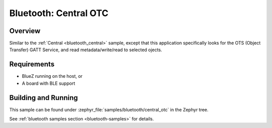 .. _central_otc:

Bluetooth: Central OTC
######################

Overview
********

Similar to the :ref:`Central <bluetooth_central>` sample, except that this
application specifically looks for the OTS (Object Transfer) GATT Service,
and read metadata/write/read to selected ojects.

Requirements
************

* BlueZ running on the host, or
* A board with BLE support

Building and Running
********************
This sample can be found under :zephyr_file:`samples/bluetooth/central_otc` in the
Zephyr tree.

See :ref:`bluetooth samples section <bluetooth-samples>` for details.
